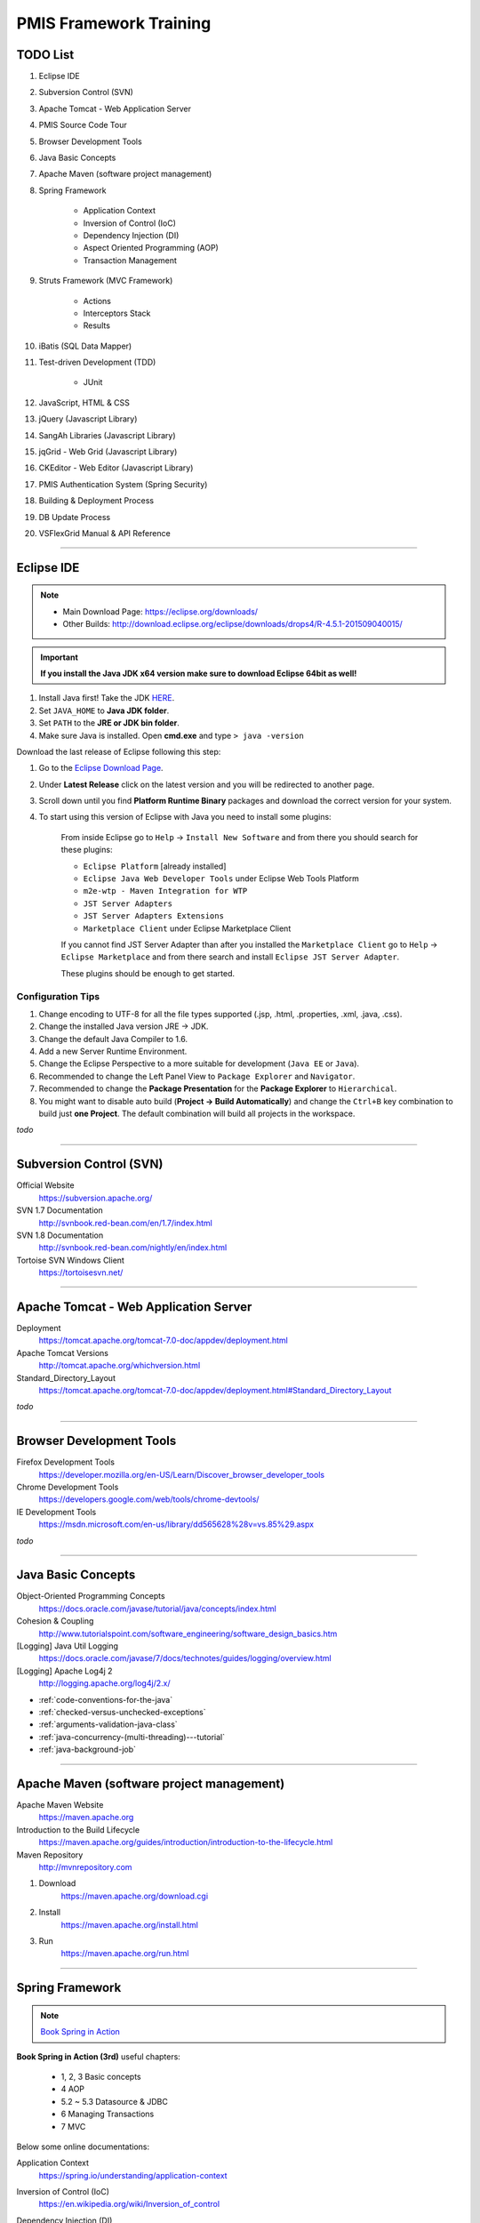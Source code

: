 .. _pmis-framework-training:

==========================
PMIS Framework Training
==========================

TODO List
-------------------

#. Eclipse IDE
#. Subversion Control (SVN)
#. Apache Tomcat - Web Application Server
#. PMIS Source Code Tour
#. Browser Development Tools
#. Java Basic Concepts
#. Apache Maven (software project management)
#. Spring Framework
	
	- Application Context
	- Inversion of Control (IoC)
	- Dependency Injection (DI)
	- Aspect Oriented Programming (AOP)
	- Transaction Management
	
#. Struts Framework (MVC Framework)
		
	- Actions
	- Interceptors Stack
	- Results
	
#. iBatis (SQL Data Mapper)

#. Test-driven Development (TDD)

	- JUnit

#. JavaScript, HTML & CSS
#. jQuery (Javascript Library)
#. SangAh Libraries (Javascript Library)
#. jqGrid - Web Grid (Javascript Library)
#. CKEditor - Web Editor (Javascript Library)
#. PMIS Authentication System (Spring Security)
#. Building & Deployment Process
#. DB Update Process
#. VSFlexGrid Manual & API Reference

---------------------------------------------------------------------

	
Eclipse IDE
------------------

.. note::
	- Main Download Page: https://eclipse.org/downloads/
	- Other Builds: http://download.eclipse.org/eclipse/downloads/drops4/R-4.5.1-201509040015/

.. important:: 
	**If you install the Java JDK x64 version make sure to download Eclipse 64bit as well!**

#. Install Java first! Take the JDK `HERE <http://www.oracle.com/technetwork/java/javase/downloads/jdk8-downloads-2133151.html>`_.

#. Set ``JAVA_HOME`` to **Java JDK folder**.

#. Set ``PATH`` to the **JRE or JDK bin folder**.

#. Make sure Java is installed. Open **cmd.exe** and type ``> java -version``

Download the last release of Eclipse following this step:

#. Go to the `Eclipse Download Page <http://download.eclipse.org/eclipse/downloads/>`_.

#. Under **Latest Release** click on the latest version and you will be redirected to another page.

#. Scroll down until you find **Platform Runtime Binary** packages and download the correct version for your system.

#. To start using this version of Eclipse with Java you need to install some plugins:

	From inside Eclipse go to ``Help`` -> ``Install New Software`` and from there you should search for these plugins:

	- ``Eclipse Platform`` [already installed] 
	- ``Eclipse Java Web Developer Tools`` under Eclipse Web Tools Platform
	- ``m2e-wtp - Maven Integration for WTP``
	- ``JST Server Adapters``
	- ``JST Server Adapters Extensions``
	- ``Marketplace Client`` under Eclipse Marketplace Client
	
	If you cannot find JST Server Adapter than after you installed the ``Marketplace Client`` 
	go to ``Help`` -> ``Eclipse Marketplace`` and from there search and install ``Eclipse JST Server Adapter``.
	
	These plugins should be enough to get started.

Configuration Tips
^^^^^^^^^^^^^^^^^^^

#. Change encoding to UTF-8 for all the file types supported (.jsp, .html, .properties, .xml, .java, .css).
#. Change the installed Java version JRE -> JDK.
#. Change the default Java Compiler to 1.6.
#. Add a new Server Runtime Environment.
#. Change the Eclipse Perspective to a more suitable for development (``Java EE`` or ``Java``).
#. Recommended to change the Left Panel View to ``Package Explorer`` and ``Navigator``.
#. Recommended to change the **Package Presentation** for the **Package Explorer** to ``Hierarchical``. 
#. You might want to disable auto build (**Project -> Build Automatically**) 
   and change the ``Ctrl+B`` key combination to build just **one Project**.
   The default combination will build all projects in the workspace.

*todo*

---------------------------------------------------------------------


Subversion Control (SVN)
------------------------------

Official Website
	https://subversion.apache.org/

SVN 1.7 Documentation
	http://svnbook.red-bean.com/en/1.7/index.html

SVN 1.8 Documentation
	http://svnbook.red-bean.com/nightly/en/index.html 

Tortoise SVN Windows Client
	https://tortoisesvn.net/


---------------------------------------------------------------------	
	

Apache Tomcat - Web Application Server
---------------------------------------

Deployment
	https://tomcat.apache.org/tomcat-7.0-doc/appdev/deployment.html

Apache Tomcat Versions
	http://tomcat.apache.org/whichversion.html

Standard_Directory_Layout
	https://tomcat.apache.org/tomcat-7.0-doc/appdev/deployment.html#Standard_Directory_Layout


*todo*

---------------------------------------------------------------------


Browser Development Tools
-------------------------------

Firefox Development Tools 
	https://developer.mozilla.org/en-US/Learn/Discover_browser_developer_tools
	
Chrome Development Tools 
	https://developers.google.com/web/tools/chrome-devtools/
	
IE Development Tools 
	https://msdn.microsoft.com/en-us/library/dd565628%28v=vs.85%29.aspx

*todo*
	
---------------------------------------------------------------------


Java Basic Concepts
---------------------

Object-Oriented Programming Concepts 
	https://docs.oracle.com/javase/tutorial/java/concepts/index.html
	
Cohesion & Coupling 
	http://www.tutorialspoint.com/software_engineering/software_design_basics.htm
	
[Logging] Java Util Logging
	https://docs.oracle.com/javase/7/docs/technotes/guides/logging/overview.html
	
[Logging] Apache Log4j 2
	http://logging.apache.org/log4j/2.x/

- :ref:`code-conventions-for-the-java`
- :ref:`checked-versus-unchecked-exceptions`
- :ref:`arguments-validation-java-class`
- :ref:`java-concurrency-(multi-threading)---tutorial`
- :ref:`java-background-job`

--------------------------------------------------------------------


Apache Maven (software project management)
----------------------------------------------

Apache Maven Website
	https://maven.apache.org

Introduction to the Build Lifecycle	
	https://maven.apache.org/guides/introduction/introduction-to-the-lifecycle.html

Maven Repository
	http://mvnrepository.com
	
#. Download
	https://maven.apache.org/download.cgi

#. Install
	https://maven.apache.org/install.html

#. Run
	https://maven.apache.org/run.html


---------------------------------------------------------------------


Spring Framework
--------------------

.. note:: `Book Spring in Action <https://www.manning.com/books/spring-in-action-third-edition>`_

**Book Spring in Action (3rd)** useful chapters:

	- 1, 2, 3 Basic concepts
	- 4 AOP
	- 5.2 ~ 5.3 Datasource & JDBC
	- 6 Managing Transactions
	- 7 MVC

Below some online documentations:

Application Context
	https://spring.io/understanding/application-context

Inversion of Control (IoC)
	https://en.wikipedia.org/wiki/Inversion_of_control

Dependency Injection (DI)
	http://docs.spring.io/spring/docs/current/spring-framework-reference/html/beans.html

Aspect Oriented Programming (AOP)
	http://docs.spring.io/spring/docs/current/spring-framework-reference/html/aop.html#aop-understanding-aop-proxies

Transaction Management
	http://docs.spring.io/spring/docs/current/spring-framework-reference/html/transaction.html
	
	:ref:`transactioninterceptor`



---------------------------------------------------------------------


Struts Framework
-----------------------

.. note:: `Book Struts 2 in Action <https://www.manning.com/books/struts-2-in-action>`_

Struts 2 Documentation - Interceptors
	https://struts.apache.org/docs/interceptors.html

**Book Struts 2 in Action** useful chapters:
		
	- 1, 2, 3, 4 Fundamental
	- 8 Results
	- 9 Struts 2 + Spring
	
---------------------------------------------------------------------


iBatis SQL Data Mapper
---------------------------

Books iBATIS in Action
	https://www.manning.com/books/ibatis-in-action

New MyBatis Project Website (with some reference to the old one)
	http://blog.mybatis.org

---------------------------------------------------------------------


Test-driven Development (TDD)
--------------------------------

Test-driven development
	https://en.wikipedia.org/wiki/Test-driven_development
	
	...more results here https://goo.gl/nIQTWD

Junit - Java Testing Tool
	http://junit.org/

*todo*

---------------------------------------------------------------------


JavaScript, HTML & CSS
--------------------------

- Learn JavaScript
	https://developer.mozilla.org/en-US/docs/Web/JavaScript
	
	Start with this guide 
		https://developer.mozilla.org/en-US/docs/Web/JavaScript/Guide

- Learn HTML
	https://developer.mozilla.org/en-US/docs/Web/HTML
	
	Start with this guide 
		https://developer.mozilla.org/en-US/docs/Web/Guide/HTML
	
- Learn CSS
	https://developer.mozilla.org/en-US/docs/Web/CSS
	
	Getting Started with CSS
		https://developer.mozilla.org/en-US/docs/Web/Guide/CSS/Getting_started

---------------------------------------------------------------------


jQuery (Javascript Library)
---------------------------------

jQuery Website
	http://jquery.com/

Download jQuery
	http://jquery.com/download/#using-jquery-with-a-cdn
	
Learning Center
	http://learn.jquery.com/

API Documentation
	https://api.jquery.com/

How to Create a Basic Plugin	
	https://learn.jquery.com/plugins/basic-plugin-creation/

*todo*

---------------------------------------------------------------------


SangAh Library (Javascript Library)
--------------------------------------

Give a look at the files under ``/web/ext/script/``

- ``common.js``
- ``Functionsml.js``
- ``coolMask.js``
- ``pmis_build.js``
- ``pmis_loader.js``

*todo*

---------------------------------------------------------------------


Web Grid Plugin - jqGrid (Javascript Library)
-----------------------------------------------

Wiki Documentation
	http://www.trirand.com/jqgridwiki/doku.php?id=wiki:jqgriddocs

TODO

- Flat Grid Configuration
- Tree Grid Configuration
- Pagined Grid (Asynchronous Paging)
- Fetching Server Data
	
- :ref:`jqgrid-custom-formatter`
- :ref:`jqgrid-custom-select-row`
- :ref:`jqgrid-paging-example`
- :ref:`jqgrid-save-editing-row-before-request`
- :ref:`jqgrid-getlocalrow-vs-getrowdata`

*todo*

---------------------------------------------------------------------


Web Editor - CKEditor (Javascript Library)
----------------------------------------------

CKEditor Website
	http://ckeditor.com
	
:ref:`ckeditor-how-to`

*todo*

---------------------------------------------------------------------


PMIS Authentication System (Spring Security)
------------------------------------------------

.. note::
	More information here :ref:`spring-security-2`
	
*todo*

---------------------------------------------------------------------


VSFlexGrid Manual & API Reference
------------------------------------

VSFlexGrid Properties, Events, and Methods
	http://helpcentral.componentone.com/docs/vsflexgrid8/vsflexgridpropertieseventsandmethods.htm
	
VS FLex grid manual
	http://www.scribd.com/doc/22750806/VS-FLex-grid-manual